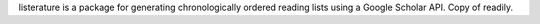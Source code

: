 listerature is a package for generating chronologically ordered reading lists using a Google Scholar API. Copy of readily.
